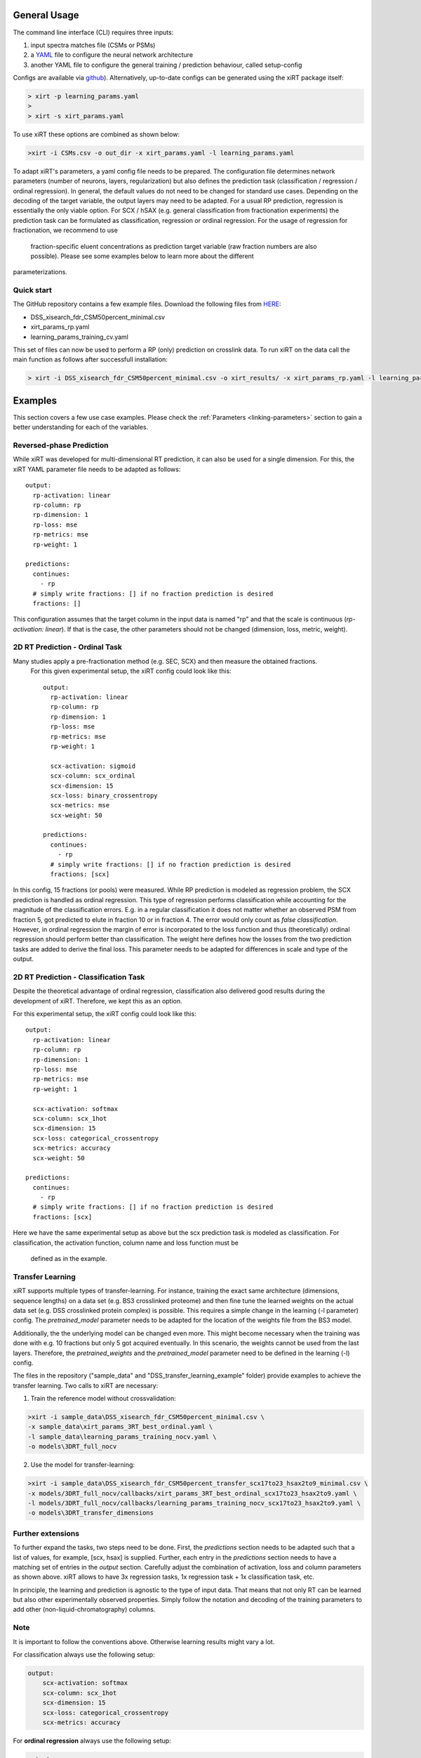General Usage
=============
The command line interface (CLI) requires three inputs:

1) input spectra matches file (CSMs or PSMs)
2) a `YAML <https://docs.ansible.com/ansible/latest/reference_appendices/YAMLSyntax.html>`_ file to configure the neural network architecture
3) another YAML file to configure the general training / prediction behaviour, called setup-config

Configs are available via `github <https://github.com/Rappsilber-Laboratory/xiRT/tree/master/default_parameters>`_).
Alternatively, up-to-date configs can be generated using the xiRT package itself:

.. code-block:: console

    > xirt -p learning_params.yaml
    >
    > xirt -s xirt_params.yaml

To use xiRT these options are combined as shown below:

.. code-block:: console

    >xirt -i CSMs.csv -o out_dir -x xirt_params.yaml -l learning_params.yaml

To adapt xiRT's parameters, a yaml config file needs to be prepared. The configuration file 
determines network parameters (number of neurons, layers, regularization) but also defines the 
prediction task (classification / regression / ordinal regression). In general, the
default values do not need to be changed for standard use cases. Depending
on the decoding of the target variable, the output layers may need to be adapted.
For a usual RP prediction, regression is essentially the only viable option. For SCX / hSAX (e.g. general classification
from fractionation experiments) the prediction task can be formulated as classification,
regression or ordinal regression. For the usage of regression for fractionation, we recommend to use
 fraction-specific eluent concentrations as prediction target variable (raw fraction numbers are also possible).
 Please see some examples below to learn more about the different
parameterizations.

Quick start
'''''''''''

The GitHub repository contains a few example files. Download the following files from  `HERE <https://github.com/Rappsilber-Laboratory/xiRT/tree/master/sample_data>`_:

- DSS_xisearch_fdr_CSM50percent_minimal.csv
- xirt_params_rp.yaml
- learning_params_training_cv.yaml

This set of files can now be used to perform a RP (only) prediction on crosslink data.
To run xiRT on the data call the main function as follows after successfull installation:

.. code-block:: console

    > xirt -i DSS_xisearch_fdr_CSM50percent_minimal.csv -o xirt_results/ -x xirt_params_rp.yaml -l learning_params_training_cv.yaml



Examples
========

This section covers a few use case examples. Please check the :ref:`Parameters <linking-parameters>` section to gain
a better understanding for each of the variables.


Reversed-phase Prediction
'''''''''''''''''''''''''
While xiRT was developed for multi-dimensional RT prediction, it can also be used for a single
dimension. For this, the xiRT YAML parameter file needs to be adapted as follows::

    output:
      rp-activation: linear
      rp-column: rp
      rp-dimension: 1
      rp-loss: mse
      rp-metrics: mse
      rp-weight: 1

    predictions:
      continues:
        - rp
      # simply write fractions: [] if no fraction prediction is desired
      fractions: []

This configuration assumes that the target column in the input data is named "rp" and that the
scale is continuous (*rp-activation: linear*). If that is the case, the other parameters should
not be changed (dimension, loss, metric, weight).

2D RT Prediction - Ordinal Task
'''''''''''''''''''''''''''''''

Many studies apply a pre-fractionation method (e.g. SEC, SCX) and then measure the obtained fractions.
 For this given experimental setup, the xiRT config could look like this::

    output:
      rp-activation: linear
      rp-column: rp
      rp-dimension: 1
      rp-loss: mse
      rp-metrics: mse
      rp-weight: 1

      scx-activation: sigmoid
      scx-column: scx_ordinal
      scx-dimension: 15
      scx-loss: binary_crossentropy
      scx-metrics: mse
      scx-weight: 50

    predictions:
      continues:
        - rp
      # simply write fractions: [] if no fraction prediction is desired
      fractions: [scx]


In this config, 15 fractions (or pools) were measured. While RP prediction is modeled as regression
problem, the SCX prediction is handled as ordinal regression. This type of regression performs
classification while accounting for the magnitude of the classification errors. E.g. in a regular
classification it does not matter whether an observed PSM from fraction 5, got predicted to
elute in fraction 10 or in fraction 4. The error would only count as *false classification*.
However, in ordinal regression the margin of error is incorporated to the loss function and thus
(theoretically) ordinal regression should perform better than classification. The weight here defines 
how the losses from the two prediction tasks are added to derive the final loss. This parameter
needs to be adapted for differences in scale and type of the output.

2D RT Prediction - Classification Task
''''''''''''''''''''''''''''''''''''''

Despite the theoretical advantage of ordinal regression, classification also delivered good
results during the development of xiRT. Therefore, we kept this as an option.

For this experimental setup, the xiRT config could look like this::

    output:
      rp-activation: linear
      rp-column: rp
      rp-dimension: 1
      rp-loss: mse
      rp-metrics: mse
      rp-weight: 1

      scx-activation: softmax
      scx-column: scx_1hot
      scx-dimension: 15
      scx-loss: categorical_crossentropy
      scx-metrics: accuracy
      scx-weight: 50

    predictions:
      continues:
        - rp
      # simply write fractions: [] if no fraction prediction is desired
      fractions: [scx]

Here we have the same experimental setup as above but the scx prediction task is modeled
as classification. For classification, the activation function, column name and loss function must be
 defined as in the example.

Transfer Learning
'''''''''''''''''
xiRT supports multiple types of transfer-learning. For instance,
training the exact same architecture (dimensions, sequence lengths) on a data set (e.g. BS3
crosslinked proteome) and then fine tune the learned weights on the actual data set (e.g. DSS crosslinked protein complex)
is possible.
This requires a simple change in the learning (-l parameter) config. The *pretrained_model*
parameter needs to be adapted for the location of the weights file from the BS3 model.

Additionally, the the underlying model can be changed even more. This might become necessary when the
training was done with e.g. 10 fractions but only 5 got acquired eventually. In this
scenario, the weights cannot be used from the last layers. Therefore, the *pretrained_weights* and
the *pretrained_model* parameter need to be defined in the learning (-l) config.

The files in the repository ("sample_data" and "DSS_transfer_learning_example" folder)
provide examples to achieve the transfer learning. Two calls to xiRT are necessary:

1) Train the reference model without crossvalidation:

.. code-block:: console

    >xirt -i sample_data\DSS_xisearch_fdr_CSM50percent_minimal.csv \
    -x sample_data\xirt_params_3RT_best_ordinal.yaml \
    -l sample_data\learning_params_training_nocv.yaml \
    -o models\3DRT_full_nocv

2) Use the model for transfer-learning:

.. code-block:: console

    >xirt -i sample_data\DSS_xisearch_fdr_CSM50percent_transfer_scx17to23_hsax2to9_minimal.csv \
    -x models/3DRT_full_nocv/callbacks/xirt_params_3RT_best_ordinal_scx17to23_hsax2to9.yaml \
    -l models/3DRT_full_nocv/callbacks/learning_params_training_nocv_scx17to23_hsax2to9.yaml \
    -o models\3DRT_transfer_dimensions

Further extensions
''''''''''''''''''

To further expand the tasks, two steps need to be done. First, the *predictions* section
needs to be adapted such that a list of values, for example, [scx, hsax] is supplied. Further,
each entry in the *predictions* section needs to have a matching set of entries in the *output*
section. Carefully adjust the combination of activation, loss and column parameters as shown above.
xiRT allows to have 3x regression tasks, 1x regression task + 1x classification task, etc.

In principle, the learning and prediction is agnostic to the type of input data. That means
that not only RT can be learned but also other experimentally observed properties. Simply follow
the notation and decoding of the training parameters to add other (non-liquid-chromatography) columns.

Note
''''
It is important to follow the conventions above. Otherwise learning results might vary a lot.

For classification always use the following setup:

.. code-block:: console

    output:
        scx-activation: softmax
        scx-column: scx_1hot
        scx-dimension: 15
        scx-loss: categorical_crossentropy
        scx-metrics: accuracy

For **ordinal regression** always use the following setup:

.. code-block:: console

    output:
        scx-activation: sigmoid
        scx-column: scx_ordinal
        scx-dimension: 15
        scx-loss: binary_crossentropy
        scx-metrics: mse

For **regression** always use the following setup:

.. code-block:: console

    output:
        rp-activation: linear
        rp-column: rp
        rp-dimension: 1
        rp-loss: mse
        rp-metrics: mse
